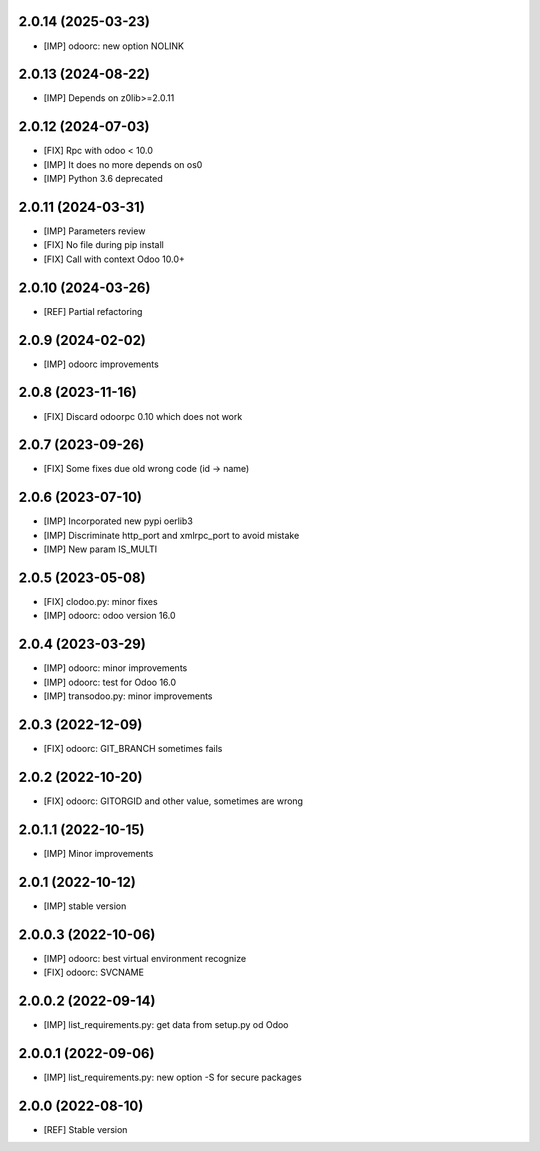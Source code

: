 2.0.14 (2025-03-23)
~~~~~~~~~~~~~~~~~~~

* [IMP] odoorc: new option NOLINK

2.0.13 (2024-08-22)
~~~~~~~~~~~~~~~~~~~

* [IMP] Depends on z0lib>=2.0.11

2.0.12 (2024-07-03)
~~~~~~~~~~~~~~~~~~~

* [FIX] Rpc with odoo < 10.0
* [IMP] It does no more depends on os0
* [IMP] Python 3.6 deprecated

2.0.11 (2024-03-31)
~~~~~~~~~~~~~~~~~~~

* [IMP] Parameters review
* [FIX] No file during pip install
* [FIX] Call with context Odoo 10.0+

2.0.10 (2024-03-26)
~~~~~~~~~~~~~~~~~~~

* [REF] Partial refactoring

2.0.9 (2024-02-02)
~~~~~~~~~~~~~~~~~~

* [IMP] odoorc improvements

2.0.8 (2023-11-16)
~~~~~~~~~~~~~~~~~~

* [FIX] Discard odoorpc 0.10 which does not work

2.0.7 (2023-09-26)
~~~~~~~~~~~~~~~~~~

* [FIX] Some fixes due old wrong code (id -> name)

2.0.6 (2023-07-10)
~~~~~~~~~~~~~~~~~~

* [IMP] Incorporated new pypi oerlib3
* [IMP] Discriminate http_port and xmlrpc_port to avoid mistake
* [IMP] New param IS_MULTI

2.0.5 (2023-05-08)
~~~~~~~~~~~~~~~~~~

* [FIX] clodoo.py: minor fixes
* [IMP] odoorc: odoo version 16.0

2.0.4 (2023-03-29)
~~~~~~~~~~~~~~~~~~

* [IMP] odoorc: minor improvements
* [IMP] odoorc: test for Odoo 16.0
* [IMP] transodoo.py: minor improvements

2.0.3 (2022-12-09)
~~~~~~~~~~~~~~~~~~

* [FIX] odoorc: GIT_BRANCH sometimes fails

2.0.2 (2022-10-20)
~~~~~~~~~~~~~~~~~~

* [FIX] odoorc: GITORGID and other value, sometimes are wrong

2.0.1.1 (2022-10-15)
~~~~~~~~~~~~~~~~~~~~

* [IMP] Minor improvements

2.0.1 (2022-10-12)
~~~~~~~~~~~~~~~~~~

* [IMP] stable version

2.0.0.3 (2022-10-06)
~~~~~~~~~~~~~~~~~~~~

* [IMP] odoorc: best virtual environment recognize
* [FIX] odoorc: SVCNAME

2.0.0.2 (2022-09-14)
~~~~~~~~~~~~~~~~~~~~

* [IMP] list_requirements.py: get data from setup.py od Odoo

2.0.0.1 (2022-09-06)
~~~~~~~~~~~~~~~~~~~~

* [IMP] list_requirements.py: new option -S for secure packages

2.0.0 (2022-08-10)
~~~~~~~~~~~~~~~~~~

* [REF] Stable version
